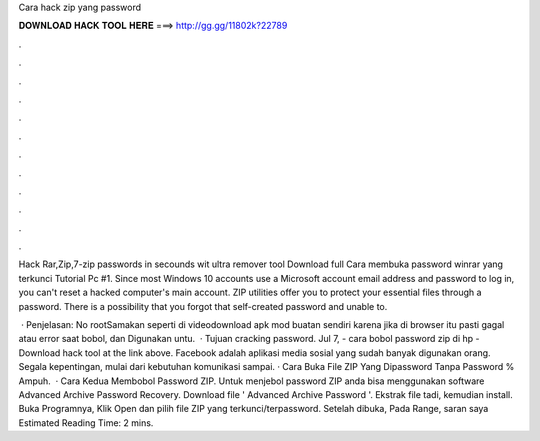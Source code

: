 Cara hack zip yang password



𝐃𝐎𝐖𝐍𝐋𝐎𝐀𝐃 𝐇𝐀𝐂𝐊 𝐓𝐎𝐎𝐋 𝐇𝐄𝐑𝐄 ===> http://gg.gg/11802k?22789



.



.



.



.



.



.



.



.



.



.



.



.

Hack Rar,Zip,7-zip passwords in secounds wit ultra remover tool Download full Cara membuka password winrar yang terkunci Tutorial Pc #1. Since most Windows 10 accounts use a Microsoft account email address and password to log in, you can't reset a hacked computer's main account. ZIP utilities offer you to protect your essential files through a password. There is a possibility that you forgot that self-created password and unable to.

 · Penjelasan: No rootSamakan seperti di videodownload apk mod buatan sendiri karena jika di browser itu pasti gagal atau error saat bobol, dan Digunakan untu.  · Tujuan cracking password. Jul 7, - cara bobol password zip di hp - Download hack tool at the link above. Facebook adalah aplikasi media sosial yang sudah banyak digunakan orang. Segala kepentingan, mulai dari kebutuhan komunikasi sampai. · Cara Buka File ZIP Yang Dipassword Tanpa Password % Ampuh.  · Cara Kedua Membobol Password ZIP. Untuk menjebol password ZIP anda bisa menggunakan software Advanced Archive Password Recovery. Download file ' Advanced Archive Password  '. Ekstrak file tadi, kemudian install. Buka Programnya, Klik Open dan pilih file ZIP yang terkunci/terpassword. Setelah dibuka, Pada Range, saran saya Estimated Reading Time: 2 mins.
